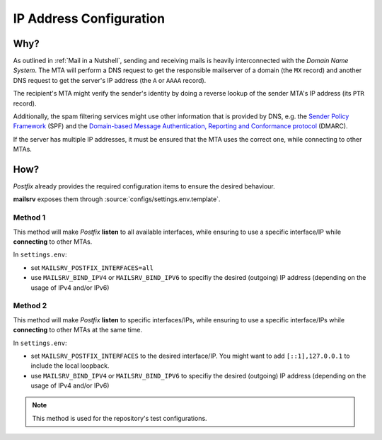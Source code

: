 ########################
IP Address Configuration
########################


****
Why?
****

As outlined in :ref:`Mail in a Nutshell`, sending and receiving mails is
heavily interconnected with the *Domain Name System*. The MTA will perform a
DNS request to get the responsible mailserver of a domain (the ``MX`` record)
and another DNS request to get the server's IP address (the ``A`` or ``AAAA``
record).

The recipient's MTA might verify the sender's identity by doing a reverse
lookup of the sender MTA's IP address (its ``PTR`` record).

Additionally, the spam filtering services might use other information that is
provided by DNS, e.g. the
`Sender Policy Framework <https://en.wikipedia.org/wiki/Sender_Policy_Framework>`_
(SPF) and the
`Domain-based Message Authentication, Reporting and Conformance protocol <https://en.wikipedia.org/wiki/DMARC>`_
(DMARC).

If the server has multiple IP addresses, it must be ensured that the MTA uses
the correct one, while connecting to other MTAs.


****
How?
****

*Postfix* already provides the required configuration items to ensure the
desired behaviour.

**mailsrv** exposes them through :source:`configs/settings.env.template`.


Method 1
========

This method will make *Postfix* **listen** to all available interfaces, while
ensuring to use a specific interface/IP while **connecting** to other MTAs.

In ``settings.env``:

- set ``MAILSRV_POSTFIX_INTERFACES=all``
- use ``MAILSRV_BIND_IPV4`` or ``MAILSRV_BIND_IPV6`` to specifiy the desired
  (outgoing) IP address (depending on the usage of IPv4 and/or IPv6)


Method 2
========

This method will make *Postfix* **listen** to specific interfaces/IPs, while
ensuring to use a specific interface/IPs while **connecting** to other MTAs at
the same time.

In ``settings.env``:

- set ``MAILSRV_POSTFIX_INTERFACES`` to the desired interface/IP. You might
  want to add ``[::1],127.0.0.1`` to include the local loopback.
- use ``MAILSRV_BIND_IPV4`` or ``MAILSRV_BIND_IPV6`` to specifiy the desired
  (outgoing) IP address (depending on the usage of IPv4 and/or IPv6)

.. note::
   This method is used for the repository's test configurations.
